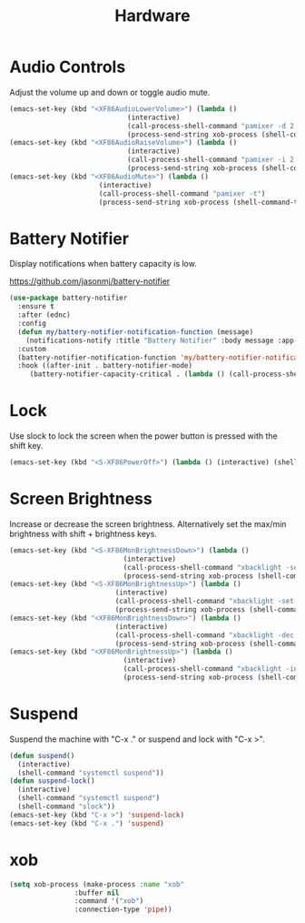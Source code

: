 #+TITLE: Hardware
#+PROPERTY: header-args      :tangle "../config-elisp/hardware.el"
* Audio Controls
Adjust the volume up and down or toggle audio mute. 
#+begin_src emacs-lisp
  (emacs-set-key (kbd "<XF86AudioLowerVolume>") (lambda ()
						       (interactive)
						       (call-process-shell-command "pamixer -d 2 --allow-boost")
						       (process-send-string xob-process (shell-command-to-string "pamixer --get-volume"))))
  (emacs-set-key (kbd "<XF86AudioRaiseVolume>") (lambda ()
						       (interactive)
						       (call-process-shell-command "pamixer -i 2 --allow-boost")
						       (process-send-string xob-process (shell-command-to-string "pamixer --get-volume"))))
  (emacs-set-key (kbd "<XF86AudioMute>") (lambda ()
						(interactive)
						(call-process-shell-command "pamixer -t")
						(process-send-string xob-process (shell-command-to-string "pamixer --get-volume"))))
#+end_src
* Battery Notifier
Display notifications when battery capacity is low.

https://github.com/jasonmj/battery-notifier
#+begin_src emacs-lisp
  (use-package battery-notifier
    :ensure t
    :after (ednc)
    :config
    (defun my/battery-notifier-notification-function (message)
      (notifications-notify :title "Battery Notifier" :body message :app-name "Emacs" :actions '("default" "default") :urgency 'critical))
    :custom
    (battery-notifier-notification-function 'my/battery-notifier-notification-function)
    :hook ((after-init . battery-notifier-mode)
	   (battery-notifier-capacity-critical . (lambda () (call-process-shell-command "systemctl suspend")))))
#+end_src

* Lock
Use slock to lock the screen when the power button is pressed with the shift key. 
#+begin_src emacs-lisp
  (emacs-set-key (kbd "<S-XF86PowerOff>") (lambda () (interactive) (shell-command "slock")))
#+end_src
* Screen Brightness
Increase or decrease the screen brightness. Alternatively set the max/min brightness with shift + brightness keys. 
#+begin_src emacs-lisp
  (emacs-set-key (kbd "<S-XF86MonBrightnessDown>") (lambda ()
							  (interactive)
							  (call-process-shell-command "xbacklight -set 5")
							  (process-send-string xob-process (shell-command-to-string "xbacklight -get"))))
  (emacs-set-key (kbd "<S-XF86MonBrightnessUp>") (lambda ()
							(interactive)
							(call-process-shell-command "xbacklight -set 100")
							(process-send-string xob-process (shell-command-to-string "xbacklight -get"))))
  (emacs-set-key (kbd "<XF86MonBrightnessDown>") (lambda ()
							(interactive)
							(call-process-shell-command "xbacklight -dec 5")
							(process-send-string xob-process (shell-command-to-string "xbacklight -get"))))
  (emacs-set-key (kbd "<XF86MonBrightnessUp>") (lambda ()
						      (interactive)
						      (call-process-shell-command "xbacklight -inc 5")
						      (process-send-string xob-process (shell-command-to-string "xbacklight -get"))))
#+end_src
* Suspend
Suspend the machine with "C-x ." or suspend and lock with "C-x >". 
#+begin_src emacs-lisp
(defun suspend()
  (interactive)
  (shell-command "systemctl suspend"))
(defun suspend-lock()
  (interactive)
  (shell-command "systemctl suspend")
  (shell-command "slock"))
(emacs-set-key (kbd "C-x >") 'suspend-lock)
(emacs-set-key (kbd "C-x .") 'suspend)
#+end_src
* xob
#+begin_src emacs-lisp
(setq xob-process (make-process :name "xob"
				:buffer nil
				:command '("xob")
				:connection-type 'pipe))
#+end_src
